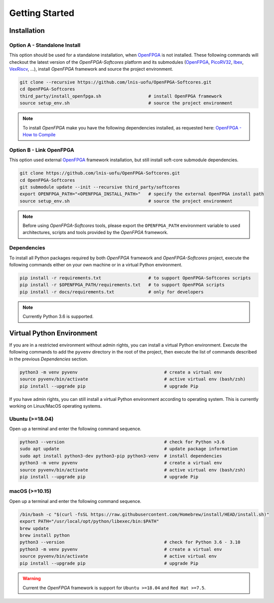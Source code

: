 Getting Started
===============

Installation
------------

Option A - Standalone Install
~~~~~~~~~~~~~~~~~~~~~~~~~~~~~

This option should be used for a standalone installation, when `OpenFPGA`_ is not installed.
These following commands will checkout the latest version of the `OpenFPGA-Softcores` platform and its submodules (`OpenFPGA`_, `PicoRV32`_, `Ibex`_, `VexRiscv`_, ...), install `OpenFPGA` framework and source the project environment.

.. code-block:: bash
   
   git clone --recursive https://github.com/lnis-uofu/OpenFPGA-Softcores.git
   cd OpenFPGA-Softcores
   third_party/install_openfpga.sh                  # install OpenFPGA framework
   source setup_env.sh                              # source the project environment

.. note::

   To install `OpenFPGA` make you have the following dependencies installed, as requested here: `OpenFPGA - How to Compile`_

Option B - Link OpenFPGA
~~~~~~~~~~~~~~~~~~~~~~~~

This option used external `OpenFPGA`_ framework installation, but still install soft-core submodule dependencies.

.. code-block:: bash
   
   git clone https://github.com/lnis-uofu/OpenFPGA-Softcores.git
   cd OpenFPGA-Softcores
   git submodule update --init --recursive third_party/softcores
   export OPENFPGA_PATH="<OPENFPGA_INSTALL_PATH>"   # specify the external OpenFPGA install path
   source setup_env.sh                              # source the project environment

.. note::
   
   Before using `OpenFPGA-Softcores` tools, please export the ``OPENFPGA_PATH`` environment variable to used architectures, scripts and tools provided by the `OpenFPGA` framework.

Dependencies
~~~~~~~~~~~~

To install all Python packages required by both *OpenFPGA* framework and *OpenFPGA-Softcores* project, execute the following commands either on your own machine or in a virtual Python environment.

.. code-block:: bash

   pip install -r requirements.txt                  # to support OpenFPGA-Softcores scripts
   pip install -r $OPENFPGA_PATH/requirements.txt   # to support OpenFPGA scripts
   pip install -r docs/requirements.txt             # only for developers


.. note::
   
   Currently Python 3.6 is supported.

Virtual Python Environment
--------------------------

If you are in a restricted environment without admin rights, you can install a virtual Python environment.
Execute the following commands to add the ``pyvenv`` directory in the root of the project, then execute the list of commands described in the previous `Dependencies` section.

.. code-block:: bash

   python3 -m venv pyvenv                                 # create a virtual env
   source pyvenv/bin/activate                             # active virtual env (bash/zsh)
   pip install --upgrade pip                              # upgrade Pip

If you have admin rights, you can still install a virtual Python environment according to operating system.
This is currently working on Linux/MacOS operating systems.

Ubuntu (>=18.04)
~~~~~~~~~~~~~~~~

Open up a terminal and enter the following command sequence.

.. code-block:: bash

   python3 --version                                      # check for Python >3.6
   sudo apt update                                        # update package information
   sudo apt install python3-dev python3-pip python3-venv  # install dependencies
   python3 -m venv pyvenv                                 # create a virtual env
   source pyvenv/bin/activate                             # active virtual env (bash/zsh)
   pip install --upgrade pip                              # upgrade Pip

macOS (>=10.15)
~~~~~~~~~~~~~~~

Open up a terminal and enter the following command sequence.

.. code-block:: bash

   /bin/bash -c "$(curl -fsSL https://raw.githubusercontent.com/Homebrew/install/HEAD/install.sh)"
   export PATH="/usr/local/opt/python/libexec/bin:$PATH"
   brew update
   brew install python
   python3 --version                                      # check for Python 3.6 - 3.10
   python3 -m venv pyvenv                                 # create a virtual env
   source pyvenv/bin/activate                             # active virtual env
   pip install --upgrade pip                              # upgrade Pip

.. warning::

   Current the *OpenFPGA* framework is support for ``Ubuntu >=18.04`` and ``Red Hat >=7.5``.


.. _openfpga: https://github.com/lnis-uofu/OpenFPGA
.. _openfpga - how to compile: https://openfpga.readthedocs.io/en/master/tutorials/getting_started/compile/
.. _vexriscv: https://github.com/SpinalHDL/VexRiscv
.. _picorv32: https://github.com/YosysHQ/picorv32
.. _ibex: https://github.com/lowRISC/ibex
